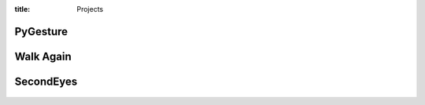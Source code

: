 :title: Projects

PyGesture
---------

.. figure:: {filename}/images/pygesture-screenshot.png
   :width: 2in
   :alt: Screenshot of PyGesture
   :target: {filename}/pages/pygesture.rst


Walk Again
----------

.. figure:: {filename}/images/walkagain-led.jpg
   :width: 2in
   :alt: Photo of the Walk Again LED feedback system
   :target: {filename}/pages/walkagain.rst

SecondEyes
----------

.. figure:: {filename}/images/secondeyes.jpg
   :width: 2in
   :alt: Photo of SecondEyes the robot
   :target: {filename}/pages/secondeyes.rst
